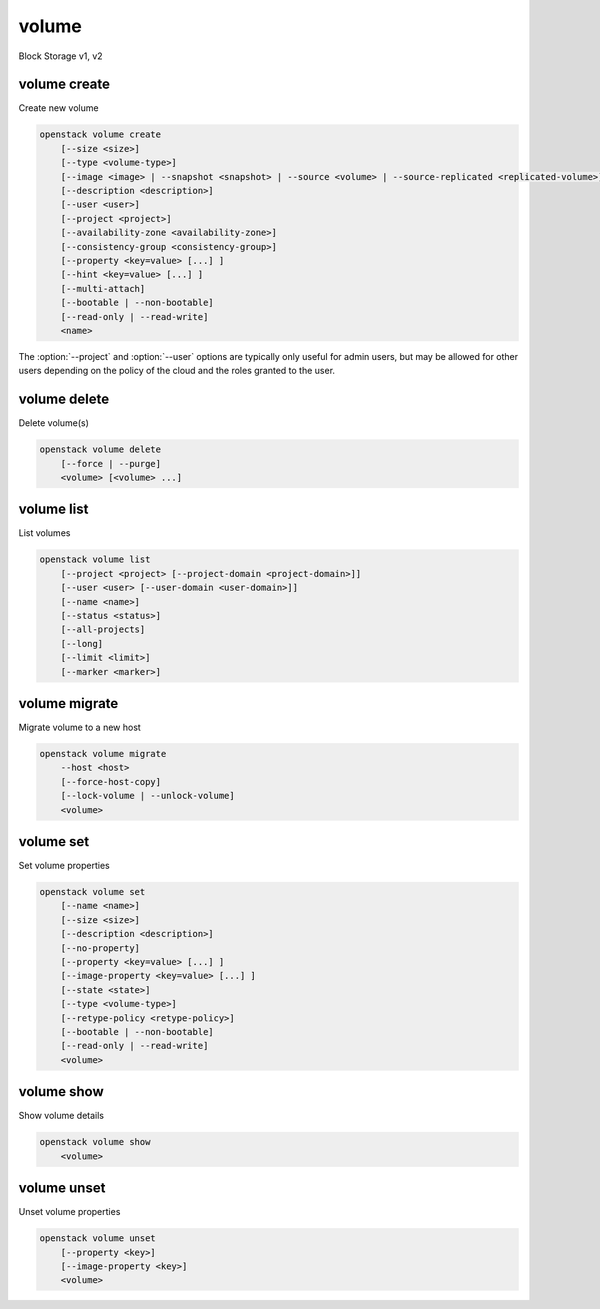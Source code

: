 ======
volume
======

Block Storage v1, v2

volume create
-------------

Create new volume

.. program:: volume create
.. code:: bash

    openstack volume create
        [--size <size>]
        [--type <volume-type>]
        [--image <image> | --snapshot <snapshot> | --source <volume> | --source-replicated <replicated-volume>]
        [--description <description>]
        [--user <user>]
        [--project <project>]
        [--availability-zone <availability-zone>]
        [--consistency-group <consistency-group>]
        [--property <key=value> [...] ]
        [--hint <key=value> [...] ]
        [--multi-attach]
        [--bootable | --non-bootable]
        [--read-only | --read-write]
        <name>

.. option:: --size <size>

    Volume size in GB
    (Required unless --snapshot or --source or --source-replicated is specified)

.. option:: --type <volume-type>

    Set the type of volume

    Select ``<volume-type>`` from the available types as shown
    by ``volume type list``.

.. option:: --image <image>

    Use ``<image>`` as source of volume (name or ID)

    This is commonly used to create a boot volume for a server.

.. option:: --snapshot <snapshot>

    Use ``<snapshot>`` as source of volume (name or ID)

.. option:: --source <volume>

    Volume to clone (name or ID)

.. option:: --source-replicated <replicated-volume>

    Replicated volume to clone (name or ID)

.. option:: --description <description>

    Volume description

.. option:: --user <user>

    Specify an alternate user (name or ID)

.. option:: --project <project>

    Specify an alternate project (name or ID)

.. option:: --availability-zone <availability-zone>

    Create volume in ``<availability-zone>``

.. option:: --consistency-group <consistency-group>

    Consistency group where the new volume belongs to

.. option:: --property <key=value>

    Set a property on this volume (repeat option to set multiple properties)

.. option:: --hint <key=value>

    Arbitrary scheduler hint key-value pairs to help boot an instance
    (repeat option to set multiple hints)

.. option:: --multi-attach

    Allow volume to be attached more than once (default to False)

.. option:: --bootable

    Mark volume as bootable

.. option:: --non-bootable

    Mark volume as non-bootable (default)

.. option:: --read-only

    Set volume to read-only access mode

.. option:: --read-write

    Set volume to read-write access mode (default)

.. _volume_create-name:
.. describe:: <name>

    Volume name

The :option:`--project` and :option:`--user`  options are typically only
useful for admin users, but may be allowed for other users depending on
the policy of the cloud and the roles granted to the user.

volume delete
-------------

Delete volume(s)

.. program:: volume delete
.. code:: bash

    openstack volume delete
        [--force | --purge]
        <volume> [<volume> ...]

.. option:: --force

    Attempt forced removal of volume(s), regardless of state (defaults to False)

.. option:: --purge

    Remove any snapshots along with volume(s) (defaults to False)

    *Volume version 2 only*

.. _volume_delete-volume:
.. describe:: <volume>

    Volume(s) to delete (name or ID)

volume list
-----------

List volumes

.. program:: volume list
.. code:: bash

    openstack volume list
        [--project <project> [--project-domain <project-domain>]]
        [--user <user> [--user-domain <user-domain>]]
        [--name <name>]
        [--status <status>]
        [--all-projects]
        [--long]
        [--limit <limit>]
        [--marker <marker>]

.. option:: --project <project>

    Filter results by ``<project>`` (name or ID) (admin only)

    *Volume version 2 only*

.. option:: --project-domain <project-domain>

    Domain the project belongs to (name or ID).

    This can be used in case collisions between project names exist.

    *Volume version 2 only*

.. option:: --user <user>

    Filter results by ``<user>`` (name or ID) (admin only)

    *Volume version 2 only*

.. option:: --user-domain <user-domain>

    Domain the user belongs to (name or ID).

    This can be used in case collisions between user names exist.

    *Volume version 2 only*

.. option:: --name <name>

    Filter results by volume name

.. option:: --status <status>

    Filter results by status

.. option:: --all-projects

    Include all projects (admin only)

.. option:: --long

    List additional fields in output

.. option:: --limit <limit>

    Maximum number of volumes to display

.. option:: --marker <marker>

    The last volume ID of the previous page

    *Volume version 2 only*

volume migrate
--------------

Migrate volume to a new host

.. program:: volume migrate
.. code:: bash

    openstack volume migrate
        --host <host>
        [--force-host-copy]
        [--lock-volume | --unlock-volume]
        <volume>

.. option:: --host <host>

    Destination host (takes the form: host@backend-name#pool) (required)

.. option:: --force-host-copy

    Enable generic host-based force-migration,
    which bypasses driver optimizations

.. option:: --lock-volume

    If specified, the volume state will be locked and will not allow
    a migration to be aborted (possibly by another operation)

    *Volume version 2 only*

.. option:: --unlock-volume

    If specified, the volume state will not be locked and the a
    migration can be aborted (default) (possibly by another operation)

    *Volume version 2 only*

.. _volume_migrate-volume:
.. describe:: <volume>

    Volume to migrate (name or ID)

volume set
----------

Set volume properties

.. program:: volume set
.. code:: bash

    openstack volume set
        [--name <name>]
        [--size <size>]
        [--description <description>]
        [--no-property]
        [--property <key=value> [...] ]
        [--image-property <key=value> [...] ]
        [--state <state>]
        [--type <volume-type>]
        [--retype-policy <retype-policy>]
        [--bootable | --non-bootable]
        [--read-only | --read-write]
        <volume>

.. option:: --name <name>

    New volume name

.. option:: --size <size>

    Extend volume size in GB

.. option:: --description <description>

    New volume description

.. option:: --no-property

    Remove all properties from :ref:`\<volume\> <volume_set-volume>`
    (specify both :option:`--no-property` and :option:`--property` to
    remove the current properties before setting new properties.)

.. option:: --property <key=value>

    Set a property on this volume (repeat option to set multiple properties)

.. option:: --type <volume-type>

    New volume type (name or ID)

    *Volume version 2 only*

.. option:: --retype-policy <retype-policy>

    Migration policy while re-typing volume
    ("never" or "on-demand", default is "never" )
    (available only when :option:`--type` option is specified)

    *Volume version 2 only*

.. option:: --bootable

    Mark volume as bootable

.. option:: --non-bootable

    Mark volume as non-bootable

.. option:: --read-only

    Set volume to read-only access mode

.. option:: --read-write

    Set volume to read-write access mode

.. option:: --image-property <key=value>

    Set an image property on this volume
    (repeat option to set multiple image properties)

    Image properties are copied along with the image when creating a volume
    using ``--image``.  Note that these properties are immutable on the image
    itself, this option updates the copy attached to this volume.

    *Volume version 2 only*

.. option:: --state <state>

    New volume state
    ("available", "error", "creating", "deleting", "in-use",
    "attaching", "detaching", "error_deleting" or "maintenance") (admin only)
    (This option simply changes the state of the volume in the database with
    no regard to actual status, exercise caution when using)

    *Volume version 2 only*

.. _volume_set-volume:
.. describe:: <volume>

    Volume to modify (name or ID)

volume show
-----------

Show volume details

.. program:: volume show
.. code:: bash

    openstack volume show
        <volume>

.. _volume_show-volume:
.. describe:: <volume>

    Volume to display (name or ID)

volume unset
------------

Unset volume properties

.. program:: volume unset
.. code:: bash

    openstack volume unset
        [--property <key>]
        [--image-property <key>]
        <volume>

.. option:: --property <key>

    Remove a property from volume (repeat option to remove multiple properties)

.. option:: --image-property <key>

    Remove an image property from volume
    (repeat option to remove multiple image properties)

    *Volume version 2 only*

.. _volume_unset-volume:
.. describe:: <volume>

    Volume to modify (name or ID)
